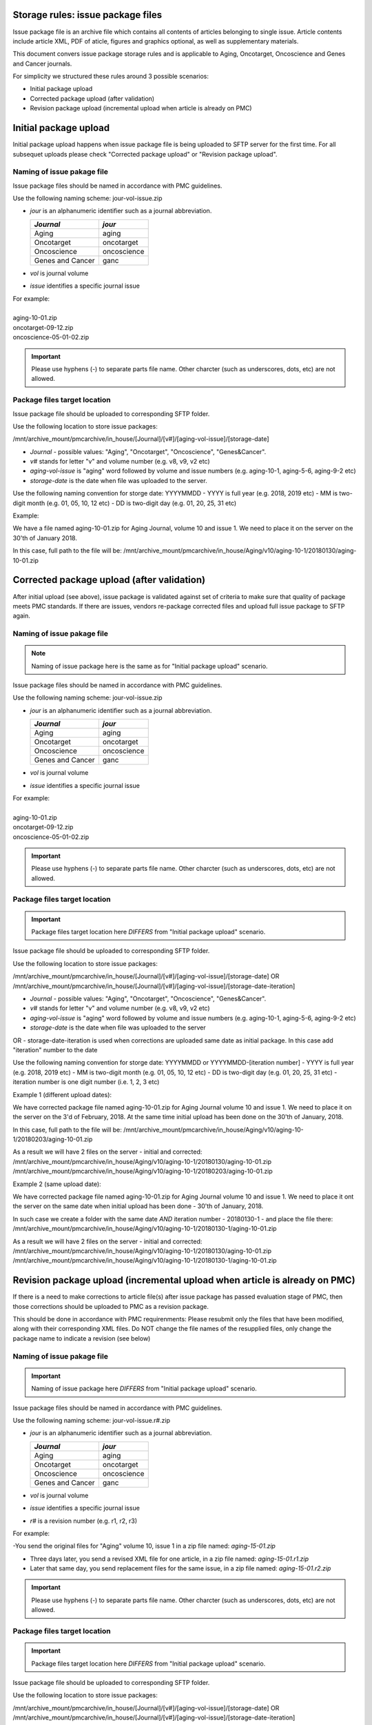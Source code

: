 Storage rules: issue package files
==================================

Issue package file is an archive file which contains all contents of articles belonging to single issue. Article contents include article XML, PDF of aticle, figures and graphics optional, as well as supplementary materials.

This document convers issue package storage rules and is applicable to Aging, Oncotarget, Oncoscience and Genes and Cancer journals.


For simplicity we structured these rules around 3 possible scenarios:

- Initial package upload
- Corrected package upload (after validation)
- Revision package upload (incremental upload when article is already on PMC)



Initial package upload
======================

Initial package upload happens when issue package file is being uploaded to SFTP server for the first time. For all subsequet uploads please check "Corrected package upload" or "Revision package upload".


Naming of issue pakage file
---------------------------

Issue package files should be named in accordance with PMC guidelines.

Use the following naming scheme: jour-vol-issue.zip

- *jour* is an alphanumeric identifier such as a journal abbreviation.

  +-----------------------------+--------------+ 
  | *Journal*                   | *jour*       | 
  +=============================+==============+ 
  | Aging                       | aging        | 
  +-----------------------------+--------------+ 
  | Oncotarget                  | oncotarget   | 
  +-----------------------------+--------------+ 
  | Oncoscience                 | oncoscience  | 
  +-----------------------------+--------------+ 
  | Genes and Cancer            | ganc         | 
  +-----------------------------+--------------+ 


- *vol* is journal volume
- *issue* identifies a specific journal issue

| For example:
|
| aging-10-01.zip
| oncotarget-09-12.zip
| oncoscience-05-01-02.zip

.. IMPORTANT::
	
  Please use hyphens (-) to separate parts file name. Other charcter (such as underscores, dots, etc) are not allowed.



Package files target location
-----------------------------
Issue package file should be uploaded to corresponding SFTP folder.


Use the following location to store issue packages:

/mnt/archive_mount/pmcarchive/in_house/[Journal]/[v#]/[aging-vol-issue]/[storage-date]

- *Journal* - possible values: "Aging", "Oncotarget", "Oncoscience", "Genes&Cancer".
- *v#* stands for letter "v" and volume number (e.g. v8, v9, v2 etc)
- *aging-vol-issue* is "aging" word followed by volume and issue numbers (e.g. aging-10-1, aging-5-6, aging-9-2 etc)
- *storage-date* is the date when file was uploaded to the server. 

Use the following naming convention for storge date: YYYYMMDD
- YYYY is full year (e.g. 2018, 2019 etc)
- MM is two-digit month (e.g. 01, 05, 10, 12 etc)
- DD is two-digit day (e.g. 01, 20, 25, 31 etc)


Example:

We have a file named aging-10-01.zip for Aging Journal, volume 10 and issue 1. We need to place it on the server on the 30'th of January 2018.

In this case, full path to the file will be:
/mnt/archive_mount/pmcarchive/in_house/Aging/v10/aging-10-1/20180130/aging-10-01.zip




Corrected package upload (after validation)
===========================================

After initial upload (see above), issue package is validated against set of criteria to make sure that quality of package meets PMC standards. If there are issues, vendors re-package corrected files and upload full issue package to SFTP again. 


Naming of issue pakage file
---------------------------

.. Note::
    
    Naming of issue package here is the same as for "Initial package upload" scenario.


Issue package files should be named in accordance with PMC guidelines.

Use the following naming scheme: jour-vol-issue.zip

- *jour* is an alphanumeric identifier such as a journal abbreviation.

  +-----------------------------+--------------+ 
  | *Journal*                   | *jour*       | 
  +=============================+==============+ 
  | Aging                       | aging        | 
  +-----------------------------+--------------+ 
  | Oncotarget                  | oncotarget   | 
  +-----------------------------+--------------+ 
  | Oncoscience                 | oncoscience  | 
  +-----------------------------+--------------+ 
  | Genes and Cancer            | ganc         | 
  +-----------------------------+--------------+ 


- *vol* is journal volume
- *issue* identifies a specific journal issue

| For example:
|
| aging-10-01.zip
| oncotarget-09-12.zip
| oncoscience-05-01-02.zip

.. IMPORTANT::
  
  Please use hyphens (-) to separate parts file name. Other charcter (such as underscores, dots, etc) are not allowed.


Package files target location
-----------------------------

.. IMPORTANT::
    
    Package files target location here *DIFFERS* from "Initial package upload" scenario.


Issue package file should be uploaded to corresponding SFTP folder.


Use the following location to store issue packages:

/mnt/archive_mount/pmcarchive/in_house/[Journal]/[v#]/[aging-vol-issue]/[storage-date]
OR
/mnt/archive_mount/pmcarchive/in_house/[Journal]/[v#]/[aging-vol-issue]/[storage-date-iteration]

- *Journal* - possible values: "Aging", "Oncotarget", "Oncoscience", "Genes&Cancer".
- *v#* stands for letter "v" and volume number (e.g. v8, v9, v2 etc)
- *aging-vol-issue* is "aging" word followed by volume and issue numbers (e.g. aging-10-1, aging-5-6, aging-9-2 etc)
- *storage-date* is the date when file was uploaded to the server
OR
- storage-date-iteration is used when corrections are uploaded same date as initial package. In this case add "iteration" number to the date 

Use the following naming convention for storge date: YYYYMMDD or YYYYMMDD-[iteration number]
- YYYY is full year (e.g. 2018, 2019 etc)
- MM is two-digit month (e.g. 01, 05, 10, 12 etc)
- DD is two-digit day (e.g. 01, 20, 25, 31 etc)
- iteration number is one digit number (i.e. 1, 2, 3 etc)



Example 1 (different upload dates):

We have corrected package file named aging-10-01.zip for Aging Journal volume 10 and issue 1. We need to place it on the server on the 3'd of February, 2018. At the same time initial upload has been done on the 30'th of January, 2018.

In this case, full path to the file will be:
/mnt/archive_mount/pmcarchive/in_house/Aging/v10/aging-10-1/20180203/aging-10-01.zip

As a result we will have 2 files on the server - initial and corrected:
/mnt/archive_mount/pmcarchive/in_house/Aging/v10/aging-10-1/20180130/aging-10-01.zip
/mnt/archive_mount/pmcarchive/in_house/Aging/v10/aging-10-1/20180203/aging-10-01.zip



Example 2 (same upload date):

We have corrected package file named aging-10-01.zip for Aging Journal volume 10 and issue 1. We need to place it ont the server on the same date when initial upload has been done - 30'th of January, 2018.

In such case we create a folder with the same date *AND* iteration number - 20180130-1 - and place the file there:
/mnt/archive_mount/pmcarchive/in_house/Aging/v10/aging-10-1/20180130-1/aging-10-01.zip


As a result we will have 2 files on the server - initial and corrected:
/mnt/archive_mount/pmcarchive/in_house/Aging/v10/aging-10-1/20180130/aging-10-01.zip
/mnt/archive_mount/pmcarchive/in_house/Aging/v10/aging-10-1/20180130-1/aging-10-01.zip



Revision package upload (incremental upload when article is already on PMC)
===========================================================================

If there is a need to make corrections to article file(s) after issue package has passed evaluation stage of PMC, then those corrections should be uploaded to PMC as a revision package.


This should be done in accordance with PMC requirenments: Please resubmit only the files that have been modified, along with their corresponding XML files. Do NOT change the file names of the resupplied files, only change the package name to indicate a revision (see below)


Naming of issue pakage file
---------------------------

.. IMPORTANT::
    
    Naming of issue package here *DIFFERS* from "Initial package upload" scenario.


Issue package files should be named in accordance with PMC guidelines.

Use the following naming scheme: jour-vol-issue.r#.zip

- *jour* is an alphanumeric identifier such as a journal abbreviation.

  +-----------------------------+--------------+ 
  | *Journal*                   | *jour*       | 
  +=============================+==============+ 
  | Aging                       | aging        | 
  +-----------------------------+--------------+ 
  | Oncotarget                  | oncotarget   | 
  +-----------------------------+--------------+ 
  | Oncoscience                 | oncoscience  | 
  +-----------------------------+--------------+ 
  | Genes and Cancer            | ganc         | 
  +-----------------------------+--------------+ 


- *vol* is journal volume
- *issue* identifies a specific journal issue
- *r#* is a revision number (e.g. r1, r2, r3)


For example:

-You send the original files for "Aging" volume 10, issue 1 in a zip file named:  *aging-15-01.zip*

- Three days later, you send a revised XML file for one article, in a zip file named: *aging-15-01.r1.zip*

- Later that same day, you send replacement files for the same issue, in a zip file named: *aging-15-01.r2.zip*


.. IMPORTANT::
  
  Please use hyphens (-) to separate parts file name. Other charcter (such as underscores, dots, etc) are not allowed.


Package files target location
-----------------------------

.. IMPORTANT::
    
    Package files target location here *DIFFERS* from "Initial package upload" scenario.


Issue package file should be uploaded to corresponding SFTP folder.


Use the following location to store issue packages:

/mnt/archive_mount/pmcarchive/in_house/[Journal]/[v#]/[aging-vol-issue]/[storage-date]
OR
/mnt/archive_mount/pmcarchive/in_house/[Journal]/[v#]/[aging-vol-issue]/[storage-date-iteration]

- *Journal* - possible values: "Aging", "Oncotarget", "Oncoscience", "Genes&Cancer".
- *v#* stands for letter "v" and volume number (e.g. v8, v9, v2 etc)
- *aging-vol-issue* is "aging" word followed by volume and issue numbers (e.g. aging-10-1, aging-5-6, aging-9-2 etc)
- *storage-date* is the date when file was uploaded to the server
OR
- storage-date-iteration is used when corrections are uploaded same date as initial package. In this case add "iteration" number to the date 

Use the following naming convention for storge date: YYYYMMDD or YYYYMMDD-[iteration number]
- YYYY is full year (e.g. 2018, 2019 etc)
- MM is two-digit month (e.g. 01, 05, 10, 12 etc)
- DD is two-digit day (e.g. 01, 20, 25, 31 etc)
- iteration number is one digit number (i.e. 1, 2, 3 etc)



Example 1 (different upload dates):

We have a revision file named aging-10-01.r1.zip for Aging Journal volume 10 and issue 1. We need to place it on the server on the 3'd of February, 2018. At the same time initial upload has been done on the 30'th of January, 2018.

In this case, full path to the file will be:
/mnt/archive_mount/pmcarchive/in_house/Aging/v10/aging-10-1/20180203/aging-10-01.zip

As a result we will have 2 files on the server - initial and corrected:
/mnt/archive_mount/pmcarchive/in_house/Aging/v10/aging-10-1/20180130/aging-10-01.zip
/mnt/archive_mount/pmcarchive/in_house/Aging/v10/aging-10-1/20180203/aging-10-01.r1.zip



Example 2 (same upload date):

We have a revision file named aging-10-01.r1.zip for Aging Journal volume 10 and issue 1. We need to place it on the server on the same date when initial upload has been done - 30'th of January, 2018.

In such case we create a folder with the same date *AND* iteration number - 20180130-1 - and place the file there:
/mnt/archive_mount/pmcarchive/in_house/Aging/v10/aging-10-1/20180130-1/aging-10-01.zip


As a result we will have 2 files on the server - initial and corrected:
/mnt/archive_mount/pmcarchive/in_house/Aging/v10/aging-10-1/20180130/aging-10-01.zip
/mnt/archive_mount/pmcarchive/in_house/Aging/v10/aging-10-1/20180130-1/aging-10-01.r1.zip

